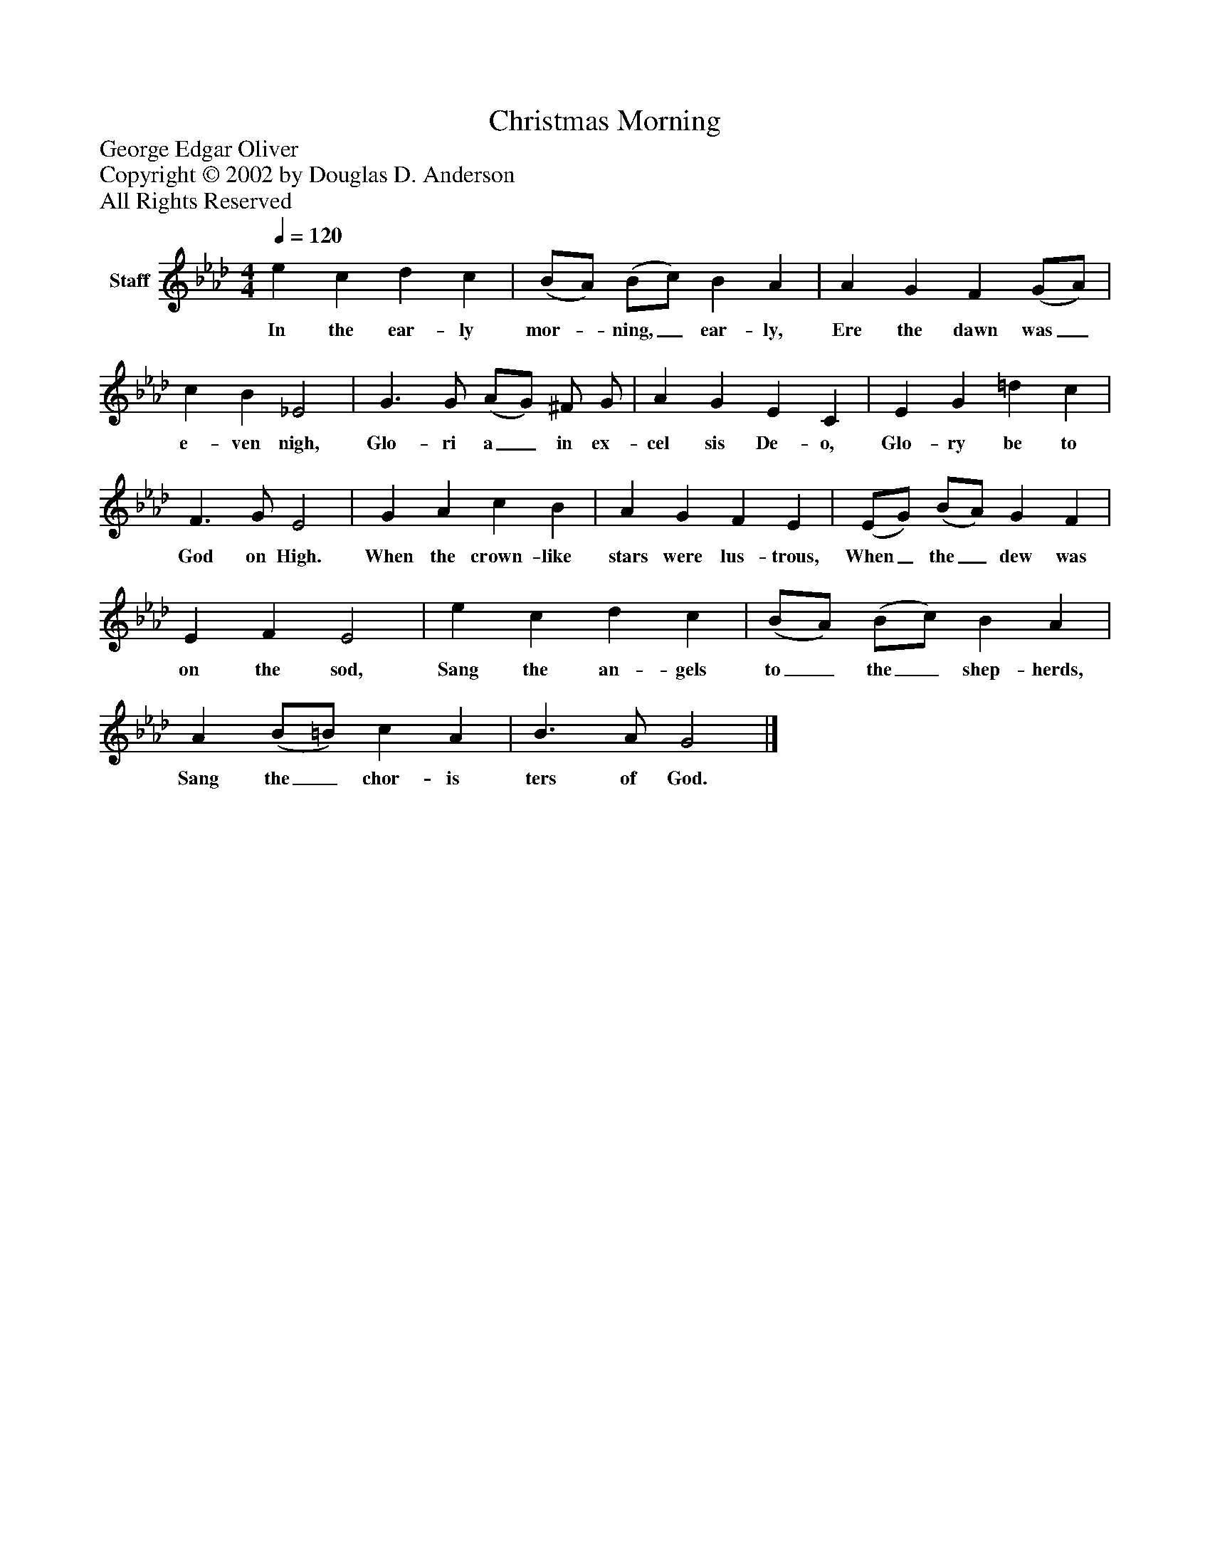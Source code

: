 %%abc-creator mxml2abc 1.4
%%abc-version 2.0
%%continueall true
%%titletrim true
%%titleformat A-1 T C1, Z-1, S-1
X: 0
T: Christmas Morning
Z: George Edgar Oliver
Z: Copyright © 2002 by Douglas D. Anderson
Z: All Rights Reserved
L: 1/4
M: 4/4
Q: 1/4=120
V: P1 name="Staff"
%%MIDI program 1 19
K: Ab
[V: P1]  e c d c | (B/A/) (B/c/) B A | A G F (G/A/) | c B _E2 | G3/ G/ (A/G/) ^F/ G/ | A G E C | E G =d c | F3/ G/ E2 | G A c B | A G F E | (E/G/) (B/A/) G F | E F E2 | e c d c | (B/A/) (B/c/) B A | A (B/=B/) c A | B3/ A/ G2|]
w: In the ear- ly mor-_ ning,_ ear- ly, Ere the dawn was_ e- ven nigh, Glo- ri a_ in ex- cel sis De- o, Glo- ry be to God on High. When the crown- like stars were lus- trous, When_ the_ dew was on the sod, Sang the an- gels to_ the_ shep- herds, Sang the_ chor- is ters of God.

